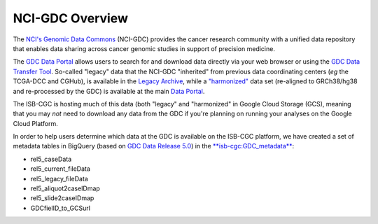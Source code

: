 *****************
NCI-GDC Overview
*****************

The `NCI's Genomic Data Commons <https://gdc.cancer.gov/>`_ 
(NCI-GDC) provides the cancer research community with a 
unified data repository that enables data sharing across cancer genomic studies in 
support of precision medicine.

The `GDC Data Portal <https://portal.gdc.cancer.gov/>`_ allows users to search for
and download data directly via your web browser or using the 
`GDC Data Transfer Tool <https://gdc.cancer.gov/access-data/gdc-data-transfer-tool>`_.
So-called "legacy" data that the NCI-GDC "inherited" from previous data coordinating
centers (*eg* the TCGA-DCC and CGHub), is available in the 
`Legacy Archive <https://portal.gdc.cancer.gov/legacy-archive/search/f>`_, while a 
`"harmonized" <https://gdc.cancer.gov/about-data/gdc-data-harmonization>`_ 
data set (re-aligned to GRCh38/hg38 and re-processed by the GDC) is available
at the main `Data Portal <https://portal.gdc.cancer.gov/>`_.

The ISB-CGC is hosting much of this data (both "legacy" and "harmonized" in
Google Cloud Storage (GCS), meaning that you may *not* need to download any
data from the GDC if you're planning on running your analyses on the Google
Cloud Platform.

In order to help users determine which data at the GDC is available on the
ISB-CGC platform, we have created a set of metadata tables in BigQuery
(based on `GDC Data Release 5.0 <https://docs.gdc.cancer.gov/Data/Release_Notes/Data_Release_Notes/>`_)
in the `**isb-cgc:GDC_metadata** <https://bigquery.cloud.google.com/dataset/isb-cgc:GDC_metadata>`_:

- rel5_caseData

- rel5_current_fileData

- rel5_legacy_fileData

- rel5_aliquot2caseIDmap

- rel5_slide2caseIDmap

- GDCfielID_to_GCSurl

